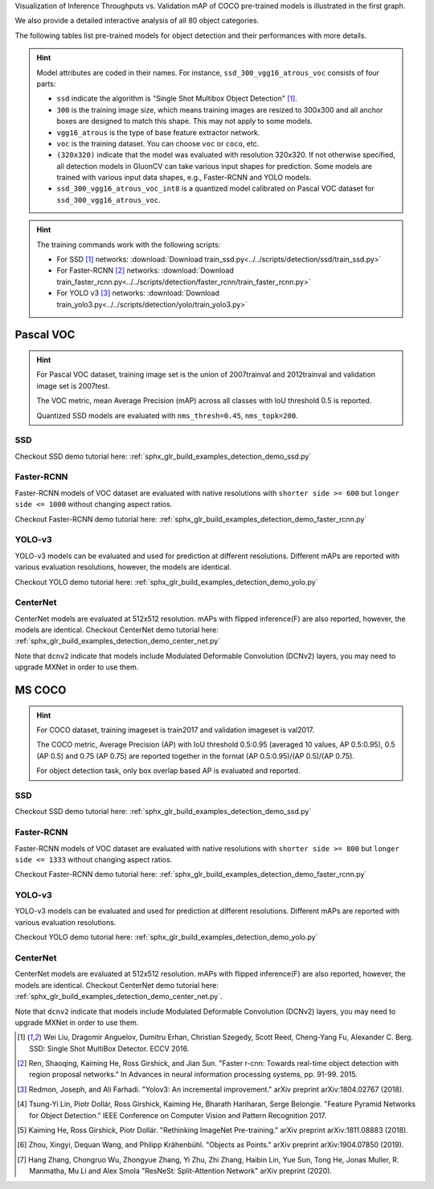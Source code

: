 .. role:: gray

Visualization of Inference Throughputs vs. Validation mAP of COCO pre-trained models is illustrated in the first graph.

.. image:: /_static/plot_help.png
  :width: 100%

.. raw:: html
   :file: ../_static/detection_throughputs.html

We also provide a detailed interactive analysis of all 80 object categories.

.. raw:: html
   :file: ../_static/detection_coco_per_class.html

The following tables list pre-trained models for object detection
and their performances with more details.

.. hint::

  Model attributes are coded in their names.
  For instance, ``ssd_300_vgg16_atrous_voc`` consists of four parts:

  - ``ssd`` indicate the algorithm is "Single Shot Multibox Object Detection" [1]_.

  - ``300`` is the training image size, which means training images are resized to 300x300 and all anchor boxes are designed to match this shape. This may not apply to some models.

  - ``vgg16_atrous`` is the type of base feature extractor network.

  - ``voc`` is the training dataset. You can choose ``voc`` or ``coco``, etc.

  - ``(320x320)`` indicate that the model was evaluated with resolution 320x320. If not otherwise specified, all detection models in GluonCV can take various input shapes for prediction. Some models are trained with various input data shapes, e.g., Faster-RCNN and YOLO models.

  - ``ssd_300_vgg16_atrous_voc_int8`` is a quantized model calibrated on Pascal VOC dataset for ``ssd_300_vgg16_atrous_voc``.

.. hint::

  The training commands work with the following scripts:

  - For SSD [1]_ networks: :download:`Download train_ssd.py<../../scripts/detection/ssd/train_ssd.py>`
  - For Faster-RCNN [2]_ networks: :download:`Download train_faster_rcnn.py<../../scripts/detection/faster_rcnn/train_faster_rcnn.py>`
  - For YOLO v3 [3]_ networks: :download:`Download train_yolo3.py<../../scripts/detection/yolo/train_yolo3.py>`

Pascal VOC
~~~~~~~~~~

.. https://bit.ly/2JLnI2R

.. hint::

  For Pascal VOC dataset, training image set is the union of 2007trainval and 2012trainval and validation image set is 2007test.

  The VOC metric, mean Average Precision (mAP) across all classes with IoU threshold 0.5 is reported.

  Quantized SSD models are evaluated with ``nms_thresh=0.45``, ``nms_topk=200``.


SSD
---

Checkout SSD demo tutorial here: :ref:`sphx_glr_build_examples_detection_demo_ssd.py`

.. csv-table::
   :file: ./csv_tables/Detections/Pascal_SSD.csv
   :header-rows: 1
   :class: tight-table
   :widths: 50 10 20 20

Faster-RCNN
-----------

Faster-RCNN models of VOC dataset are evaluated with native resolutions with ``shorter side >= 600`` but ``longer side <= 1000`` without changing aspect ratios.

Checkout Faster-RCNN demo tutorial here: :ref:`sphx_glr_build_examples_detection_demo_faster_rcnn.py`

.. csv-table::
   :file: ./csv_tables/Detections/Pascal_Faster-RCNN.csv
   :header-rows: 1
   :class: tight-table
   :widths: 50 10 20 20

YOLO-v3
-------

YOLO-v3 models can be evaluated and used for prediction at different resolutions. Different mAPs are reported with various evaluation resolutions, however, the models are identical.

Checkout YOLO demo tutorial here: :ref:`sphx_glr_build_examples_detection_demo_yolo.py`

.. csv-table::
   :file: ./csv_tables/Detections/Pascal_YOLO-v3.csv
   :header-rows: 1
   :class: tight-table
   :widths: 50 10 20 20

CenterNet
---------

CenterNet models are evaluated at 512x512 resolution. mAPs with flipped inference(F) are also reported, however, the models are identical.
Checkout CenterNet demo tutorial here: :ref:`sphx_glr_build_examples_detection_demo_center_net.py`

Note that ``dcnv2`` indicate that models include Modulated Deformable Convolution (DCNv2) layers, you may need to upgrade MXNet in order to use them.

.. csv-table::
   :file: ./csv_tables/Detections/Pascal_CenterNet.csv
   :header-rows: 1
   :class: tight-table
   :widths: 50 15 15 20

MS COCO
~~~~~~~~~~

.. https://bit.ly/2JM82we

.. hint::

  For COCO dataset, training imageset is train2017 and validation imageset is val2017.

  The COCO metric, Average Precision (AP) with IoU threshold 0.5:0.95 (averaged 10 values, AP 0.5:0.95), 0.5 (AP 0.5) and 0.75 (AP 0.75) are reported together in the format (AP 0.5:0.95)/(AP 0.5)/(AP 0.75).

  For object detection task, only box overlap based AP is evaluated and reported.

SSD
---

Checkout SSD demo tutorial here: :ref:`sphx_glr_build_examples_detection_demo_ssd.py`

.. csv-table::
   :file: ./csv_tables/Detections/MSCOCO_SSD.csv
   :header-rows: 1
   :class: tight-table
   :widths: 50 20 15 15

Faster-RCNN
-----------

Faster-RCNN models of VOC dataset are evaluated with native resolutions with ``shorter side >= 800`` but ``longer side <= 1333`` without changing aspect ratios.

Checkout Faster-RCNN demo tutorial here: :ref:`sphx_glr_build_examples_detection_demo_faster_rcnn.py`

.. csv-table::
   :file: ./csv_tables/Detections/MSCOCO_Faster-RCNN.csv
   :header-rows: 1
   :class: tight-table
   :widths: 50 20 15 15

YOLO-v3
-------

YOLO-v3 models can be evaluated and used for prediction at different resolutions. Different mAPs are reported with various evaluation resolutions.

Checkout YOLO demo tutorial here: :ref:`sphx_glr_build_examples_detection_demo_yolo.py`

.. csv-table::
   :file: ./csv_tables/Detections/MSCOCO_YOLO-v3.csv
   :header-rows: 1
   :class: tight-table
   :widths: 50 20 15 15

CenterNet
---------

CenterNet models are evaluated at 512x512 resolution. mAPs with flipped inference(F) are also reported, however, the models are identical.
Checkout CenterNet demo tutorial here: :ref:`sphx_glr_build_examples_detection_demo_center_net.py`.

Note that ``dcnv2`` indicate that models include Modulated Deformable Convolution (DCNv2) layers, you may need to upgrade MXNet in order to use them.

.. csv-table::
   :file: ./csv_tables/Detections/MSCOCO_CenterNet.csv
   :header-rows: 1
   :class: tight-table
   :widths: 50 15 15 20



.. [1] Wei Liu, Dragomir Anguelov, Dumitru Erhan,
       Christian Szegedy, Scott Reed, Cheng-Yang Fu, Alexander C. Berg.
       SSD: Single Shot MultiBox Detector. ECCV 2016.
.. [2] Ren, Shaoqing, Kaiming He, Ross Girshick, and Jian Sun. \
       "Faster r-cnn: Towards real-time object detection with region proposal networks." \
       In Advances in neural information processing systems, pp. 91-99. 2015.
.. [3] Redmon, Joseph, and Ali Farhadi. \
       "Yolov3: An incremental improvement." \
       arXiv preprint arXiv:1804.02767 (2018).
.. [4] Tsung-Yi Lin, Piotr Dollár, Ross Girshick, Kaiming He, Bharath Hariharan, Serge Belongie. \
       "Feature Pyramid Networks for Object Detection." \
       IEEE Conference on Computer Vision and Pattern Recognition 2017.
.. [5] Kaiming He, Ross Girshick, Piotr Dollár. \
       "Rethinking ImageNet Pre-training." \
       arXiv preprint arXiv:1811.08883 (2018).
.. [6] Zhou, Xingyi, Dequan Wang, and Philipp Krähenbühl. \
       "Objects as Points." \
       arXiv preprint arXiv:1904.07850 (2019).
.. [7] Hang Zhang, Chongruo Wu, Zhongyue Zhang, Yi Zhu, Zhi Zhang, Haibin Lin, Yue Sun, Tong He, Jonas Muller, R. Manmatha, Mu Li and Alex Smola \
       "ResNeSt: Split-Attention Network" \
       arXiv preprint (2020).
